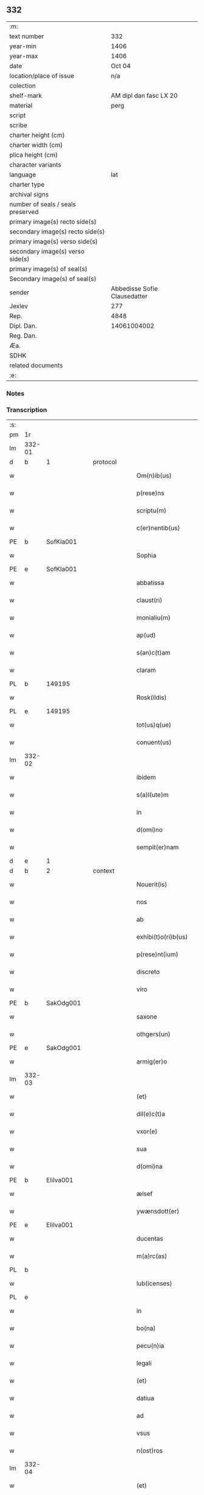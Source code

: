 ** 332

| :m:                               |                              |
| text number                       |                          332 |
| year-min                          |                         1406 |
| year-max                          |                         1406 |
| date                              |                       Oct 04 |
| location/place of issue           |                          n/a |
| colection                         |                              |
| shelf-mark                        |       AM dipl dan fasc LX 20 |
| material                          |                         perg |
| script                            |                              |
| scribe                            |                              |
| charter height (cm)               |                              |
| charter width (cm)                |                              |
| plica height (cm)                 |                              |
| character variants                |                              |
| language                          |                          lat |
| charter type                      |                              |
| archival signs                    |                              |
| number of seals / seals preserved |                              |
| primary image(s) recto side(s)    |                              |
| secondary image(s) recto side(s)  |                              |
| primary image(s) verso side(s)    |                              |
| secondary image(s) verso side(s)  |                              |
| primary image(s) of seal(s)       |                              |
| Secondary image(s) of seal(s)     |                              |
| sender                            | Abbedisse Sofie Clausedatter |
| Jexlev                            |                          277 |
| Rep.                              |                         4848 |
| Dipl. Dan.                        |                  14061004002 |
| Reg. Dan.                         |                              |
| Æa.                               |                              |
| SDHK                              |                              |
| related documents                 |                              |
| :e:                               |                              |

*** Notes


*** Transcription
| :s: |        |   |   |   |   |                     |              |   |   |   |                         |     |   |   |    |               |
| pm  | 1r     |   |   |   |   |                     |              |   |   |   |                         |     |   |   |    |               |
| lm  | 332-01 |   |   |   |   |                     |              |   |   |   |                         |     |   |   |    |               |
| d  | b      | 1  |   | protocol  |   |                     |              |   |   |   |                         |     |   |   |    |               |
| w   |        |   |   |   |   | Om(n)ib(us)         | Om̅ıbꝫ        |   |   |   |                         | lat |   |   |    |        332-01 |
| w   |        |   |   |   |   | p(rese)ns           | pn̅          |   |   |   |                         | lat |   |   |    |        332-01 |
| w   |        |   |   |   |   | scriptu(m)          | ſcrıptu̅      |   |   |   |                         | lat |   |   |    |        332-01 |
| w   |        |   |   |   |   | c(er)nentib(us)     | cnentıbꝫ    |   |   |   |                         | lat |   |   |    |        332-01 |
| PE  | b      | SofKla001  |   |   |   |                     |              |   |   |   |                         |     |   |   |    |               |
| w   |        |   |   |   |   | Sophia              | Sophıa       |   |   |   |                         | lat |   |   |    |        332-01 |
| PE  | e      | SofKla001  |   |   |   |                     |              |   |   |   |                         |     |   |   |    |               |
| w   |        |   |   |   |   | abbatissa           | abbatıa     |   |   |   |                         | lat |   |   |    |        332-01 |
| w   |        |   |   |   |   | claust(ri)          | clauﬅ       |   |   |   |                         | lat |   |   |    |        332-01 |
| w   |        |   |   |   |   | monialiu(m)         | monıalıu̅     |   |   |   |                         | lat |   |   |    |        332-01 |
| w   |        |   |   |   |   | ap(ud)              | apᷘ           |   |   |   |                         | lat |   |   |    |        332-01 |
| w   |        |   |   |   |   | s(an)c(t)am         | ſc̅a         |   |   |   |                         | lat |   |   |    |        332-01 |
| w   |        |   |   |   |   | claram              | clara       |   |   |   |                         | lat |   |   |    |        332-01 |
| PL  | b      |   149195|   |   |   |                     |              |   |   |   |                         |     |   |   |    |               |
| w   |        |   |   |   |   | Rosk(ildis)         | Roꝭ         |   |   |   |                         | lat |   |   |    |        332-01 |
| PL  | e      |   149195|   |   |   |                     |              |   |   |   |                         |     |   |   |    |               |
| w   |        |   |   |   |   | tot(us)q(ue)        | tot᷒qꝫ        |   |   |   |                         | lat |   |   |    |        332-01 |
| w   |        |   |   |   |   | conuent(us)         | conuent᷒      |   |   |   |                         | lat |   |   |    |        332-01 |
| lm  | 332-02 |   |   |   |   |                     |              |   |   |   |                         |     |   |   |    |               |
| w   |        |   |   |   |   | ibidem              | ıbıde       |   |   |   |                         | lat |   |   |    |        332-02 |
| w   |        |   |   |   |   | s(a)l(ute)m         | ſl̅          |   |   |   |                         | lat |   |   |    |        332-02 |
| w   |        |   |   |   |   | in                  | ın           |   |   |   |                         | lat |   |   |    |        332-02 |
| w   |        |   |   |   |   | d(omi)no            | dn̅o          |   |   |   |                         | lat |   |   |    |        332-02 |
| w   |        |   |   |   |   | sempit(er)nam       | ſempıt͛na    |   |   |   |                         | lat |   |   |    |        332-02 |
| d  | e      | 1  |   |   |   |                     |              |   |   |   |                         |     |   |   |    |               |
| d  | b      | 2  |   | context  |   |                     |              |   |   |   |                         |     |   |   |    |               |
| w   |        |   |   |   |   | Nouerit(is)         | Noueritꝭ     |   |   |   |                         | lat |   |   |    |        332-02 |
| w   |        |   |   |   |   | nos                 | no          |   |   |   |                         | lat |   |   |    |        332-02 |
| w   |        |   |   |   |   | ab                  | ab           |   |   |   |                         | lat |   |   |    |        332-02 |
| w   |        |   |   |   |   | exhibi(t)o(ri)b(us) | exhıbıo͛bꝫ    |   |   |   |                         | lat |   |   |    |        332-02 |
| w   |        |   |   |   |   | p(rese)nt(ium)      | pn̅tꝭ         |   |   |   |                         | lat |   |   |    |        332-02 |
| w   |        |   |   |   |   | discreto            | dıſcreto     |   |   |   |                         | lat |   |   |    |        332-02 |
| w   |        |   |   |   |   | viro                | ỽıro         |   |   |   |                         | lat |   |   |    |        332-02 |
| PE  | b      | SakOdg001  |   |   |   |                     |              |   |   |   |                         |     |   |   |    |               |
| w   |        |   |   |   |   | saxone              | ſaxone       |   |   |   |                         | lat |   |   |    |        332-02 |
| w   |        |   |   |   |   | othgers(un)         | othger      |   |   |   |                         | lat |   |   |    |        332-02 |
| PE  | e      | SakOdg001  |   |   |   |                     |              |   |   |   |                         |     |   |   |    |               |
| w   |        |   |   |   |   | armig(er)o          | armigo      |   |   |   |                         | lat |   |   |    |        332-02 |
| lm  | 332-03 |   |   |   |   |                     |              |   |   |   |                         |     |   |   |    |               |
| w   |        |   |   |   |   | (et)                | ⁊            |   |   |   |                         | lat |   |   |    |        332-03 |
| w   |        |   |   |   |   | dil(e)c(t)a         | dılc̅a        |   |   |   |                         | lat |   |   |    |        332-03 |
| w   |        |   |   |   |   | vxor(e)             | vxoꝝ         |   |   |   |                         | lat |   |   |    |        332-03 |
| w   |        |   |   |   |   | sua                 | ſua          |   |   |   |                         | lat |   |   |    |        332-03 |
| w   |        |   |   |   |   | d(omi)na            | dn̅a          |   |   |   |                         | lat |   |   |    |        332-03 |
| PE  | b      | EliIva001  |   |   |   |                     |              |   |   |   |                         |     |   |   |    |               |
| w   |        |   |   |   |   | ælsef               | ælſef        |   |   |   |                         | lat |   |   |    |        332-03 |
| w   |        |   |   |   |   | ywænsdott(er)       | ywænſdott   |   |   |   |                         | lat |   |   |    |        332-03 |
| PE  | e      | EliIva001  |   |   |   |                     |              |   |   |   |                         |     |   |   |    |               |
| w   |        |   |   |   |   | ducentas            | ducenta     |   |   |   |                         | lat |   |   |    |        332-03 |
| w   |        |   |   |   |   | m(a)rc(as)          | mrᷓcꝭ         |   |   |   |                         | lat |   |   |    |        332-03 |
| PL  | b      |   |   |   |   |                     |              |   |   |   |                         |     |   |   |    |               |
| w   |        |   |   |   |   | lub(icenses)        | lub̅          |   |   |   |                         | lat |   |   |    |        332-03 |
| PL  | e      |   |   |   |   |                     |              |   |   |   |                         |     |   |   |    |               |
| w   |        |   |   |   |   | in                  | ın           |   |   |   |                         | lat |   |   |    |        332-03 |
| w   |        |   |   |   |   | bo(na)              | boᷓ           |   |   |   |                         | lat |   |   |    |        332-03 |
| w   |        |   |   |   |   | pecu(n)ia           | pecu̅ıa       |   |   |   |                         | lat |   |   |    |        332-03 |
| w   |        |   |   |   |   | legali              | legalı       |   |   |   |                         | lat |   |   |    |        332-03 |
| w   |        |   |   |   |   | (et)                | ⁊            |   |   |   |                         | lat |   |   |    |        332-03 |
| w   |        |   |   |   |   | datiua              | datıua       |   |   |   |                         | lat |   |   |    |        332-03 |
| w   |        |   |   |   |   | ad                  | ad           |   |   |   |                         | lat |   |   |    |        332-03 |
| w   |        |   |   |   |   | vsus                | ỽſu         |   |   |   |                         | lat |   |   |    |        332-03 |
| w   |        |   |   |   |   | n(ost)ros           | nr̅o         |   |   |   |                         | lat |   |   |    |        332-03 |
| lm  | 332-04 |   |   |   |   |                     |              |   |   |   |                         |     |   |   |    |               |
| w   |        |   |   |   |   | (et)                | ⁊            |   |   |   |                         | lat |   |   |    |        332-04 |
| w   |        |   |   |   |   | p(ro)               | ꝓ            |   |   |   |                         | lat |   |   |    |        332-04 |
| w   |        |   |   |   |   | r(e)paracio(n)e     | rparacıo̅e   |   |   |   |                         | lat |   |   |    |        332-04 |
| w   |        |   |   |   |   | n(ost)ri            | nr̅ı          |   |   |   |                         | lat |   |   |    |        332-04 |
| w   |        |   |   |   |   | mo(na)sterij        | mᷓoﬅerij      |   |   |   |                         | lat |   |   |    |        332-04 |
| w   |        |   |   |   |   | v(er)acit(er)       | ỽ͛aci        |   |   |   |                         | lat |   |   |    |        332-04 |
| w   |        |   |   |   |   | subleuasse          | ſubleuae    |   |   |   |                         | lat |   |   |    |        332-04 |
| p   |        |   |   |   |   | /                   | /            |   |   |   |                         | lat |   |   |    |        332-04 |
| w   |        |   |   |   |   | quas                | qua         |   |   |   |                         | lat |   |   |    |        332-04 |
| w   |        |   |   |   |   | nob(is)             | nob̅          |   |   |   |                         | lat |   |   |    |        332-04 |
| w   |        |   |   |   |   | p(ar)tim            | p̲ti         |   |   |   |                         | lat |   |   |    |        332-04 |
| w   |        |   |   |   |   | sub                 | ſub          |   |   |   |                         | lat |   |   |    |        332-04 |
| w   |        |   |   |   |   | isto                | ıﬅo          |   |   |   |                         | lat |   |   |    |        332-04 |
| w   |        |   |   |   |   | p(re)textu          | p̅textu       |   |   |   |                         | lat |   |   |    |        332-04 |
| w   |        |   |   |   |   | donasse             | donae       |   |   |   |                         | lat |   |   |    |        332-04 |
| w   |        |   |   |   |   | dinoscu(n)t(ur)     | dınoſcu̅tᷣ     |   |   |   |                         | lat |   |   |    |        332-04 |
| w   |        |   |   |   |   | q(uod)              | ꝙ            |   |   |   |                         | lat |   |   |    |        332-04 |
| w   |        |   |   |   |   | ip(s)i              | ıp̅ı          |   |   |   |                         | lat |   |   |    |        332-04 |
| lm  | 332-05 |   |   |   |   |                     |              |   |   |   |                         |     |   |   |    |               |
| w   |        |   |   |   |   | ambo                | ambo         |   |   |   |                         | lat |   |   |    |        332-05 |
| w   |        |   |   |   |   | q(uam)              | ꝙᷓ            |   |   |   |                         | lat |   |   |    |        332-05 |
| w   |        |   |   |   |   | diu                 | dıu          |   |   |   |                         | lat |   |   |    |        332-05 |
| w   |        |   |   |   |   | vixerint            | ỽıxerint     |   |   |   |                         | lat |   |   |    |        332-05 |
| w   |        |   |   |   |   | om(n)ia             | om̅ıa         |   |   |   |                         | lat |   |   |    |        332-05 |
| w   |        |   |   |   |   | bo(na)              | boᷓ           |   |   |   |                         | lat |   |   |    |        332-05 |
| w   |        |   |   |   |   | n(ost)ra            | nr̅a          |   |   |   |                         | lat |   |   |    |        332-05 |
| w   |        |   |   |   |   | in                  | in           |   |   |   |                         | lat |   |   |    |        332-05 |
| PL  | b      |   127943|   |   |   |                     |              |   |   |   |                         |     |   |   |    |               |
| w   |        |   |   |   |   | giæssøwæ            | gıæøwæ      |   |   |   |                         | lat |   |   |    |        332-05 |
| PL  | e      |   127943|   |   |   |                     |              |   |   |   |                         |     |   |   |    |               |
| w   |        |   |   |   |   | sita                | ſıta         |   |   |   |                         | lat |   |   |    |        332-05 |
| w   |        |   |   |   |   | (con)structa        | ꝯﬅructa      |   |   |   |                         | lat |   |   |    |        332-05 |
| w   |        |   |   |   |   | (et)                | ⁊            |   |   |   |                         | lat |   |   |    |        332-05 |
| w   |        |   |   |   |   | desolata            | deſolata     |   |   |   |                         | lat |   |   |    |        332-05 |
| w   |        |   |   |   |   | cu(m)               | cu̅           |   |   |   |                         | lat |   |   |    |        332-05 |
| w   |        |   |   |   |   | garset(is)          | garſetꝭ      |   |   |   |                         | lat |   |   |    |        332-05 |
| w   |        |   |   |   |   | (et)                | ⁊            |   |   |   |                         | lat |   |   |    |        332-05 |
| w   |        |   |   |   |   | aliis               | alii        |   |   |   |                         | lat |   |   |    |        332-05 |
| w   |        |   |   |   |   | om(n)ib(us)         | om̅ıbꝫ        |   |   |   |                         | lat |   |   |    |        332-05 |
| w   |        |   |   |   |   | suis                | ſui         |   |   |   |                         | lat |   |   |    |        332-05 |
| lm  | 332-06 |   |   |   |   |                     |              |   |   |   |                         |     |   |   |    |               |
| w   |        |   |   |   |   | p(er)tinenciis      | p̲tınencii   |   |   |   |                         | lat |   |   |    |        332-06 |
| w   |        |   |   |   |   | v(idelicet)         | ỽꝫ           |   |   |   |                         | lat |   |   |    |        332-06 |
| w   |        |   |   |   |   | agr(is)             | agrꝭ         |   |   |   |                         | lat |   |   |    |        332-06 |
| w   |        |   |   |   |   | p(ra)t(is)          | pᷓtꝭ          |   |   |   |                         | lat |   |   |    |        332-06 |
| w   |        |   |   |   |   | siluis              | ſılui       |   |   |   |                         | lat |   |   |    |        332-06 |
| w   |        |   |   |   |   | pascuis             | paſcui      |   |   |   |                         | lat |   |   |    |        332-06 |
| w   |        |   |   |   |   | piscatur(is)        | pıſcaturꝭ    |   |   |   |                         | lat |   |   |    |        332-06 |
| w   |        |   |   |   |   | hu(m)id(is)         | huı̅         |   |   |   |                         | lat |   |   |    |        332-06 |
| w   |        |   |   |   |   | (et)                | ⁊            |   |   |   |                         | lat |   |   |    |        332-06 |
| w   |        |   |   |   |   | sicc(is)            | ſiccꝭ        |   |   |   |                         | lat |   |   |    |        332-06 |
| w   |        |   |   |   |   | nil                 | nil          |   |   |   |                         | lat |   |   |    |        332-06 |
| w   |        |   |   |   |   | excepto             | excepto      |   |   |   |                         | lat |   |   |    |        332-06 |
| w   |        |   |   |   |   | inf(ra)             | ınfᷓ          |   |   |   |                         | lat |   |   |    |        332-06 |
| w   |        |   |   |   |   | quatuor             | quatuoꝛ      |   |   |   |                         | lat |   |   |    |        332-06 |
| w   |        |   |   |   |   | limites             | lımıte      |   |   |   |                         | lat |   |   |    |        332-06 |
| w   |        |   |   |   |   | ca(m)por(um)        | ca̅poꝝ        |   |   |   |                         | lat |   |   |    |        332-06 |
| lm  | 332-07 |   |   |   |   |                     |              |   |   |   |                         |     |   |   |    |               |
| w   |        |   |   |   |   | absq(ue)            | abſqꝫ        |   |   |   |                         | lat |   |   |    |        332-07 |
| w   |        |   |   |   |   | vlla                | ỽlla         |   |   |   |                         | lat |   |   |    |        332-07 |
| w   |        |   |   |   |   | pensione            | penſıone     |   |   |   |                         | lat |   |   |    |        332-07 |
| w   |        |   |   |   |   | de                  | de           |   |   |   |                         | lat |   |   |    |        332-07 |
| w   |        |   |   |   |   | d(i)c(t)is          | dc̅ı         |   |   |   |                         | lat |   |   |    |        332-07 |
| w   |        |   |   |   |   | bonis               | boni        |   |   |   |                         | lat |   |   |    |        332-07 |
| w   |        |   |   |   |   | q(uo)modol(ibet)    | qͦmodolꝫ      |   |   |   |                         | lat |   |   |    |        332-07 |
| w   |        |   |   |   |   | danda               | danda        |   |   |   |                         | lat |   |   |    |        332-07 |
| w   |        |   |   |   |   | libere              | lıbere       |   |   |   |                         | lat |   |   |    |        332-07 |
| w   |        |   |   |   |   | habeant             | habeant      |   |   |   |                         | lat |   |   |    |        332-07 |
| w   |        |   |   |   |   | ordinanda           | oꝛdınanda    |   |   |   |                         | lat |   |   |    |        332-07 |
| w   |        |   |   |   |   | p(ar)timq(ue)       | p̲tiqꝫ       |   |   |   |                         | lat |   |   |    |        332-07 |
| w   |        |   |   |   |   | sub                 | ſub          |   |   |   |                         | lat |   |   |    |        332-07 |
| w   |        |   |   |   |   | (et)                | ⁊            |   |   |   |                         | lat |   |   |    |        332-07 |
| w   |        |   |   |   |   | ex                  | ex           |   |   |   |                         | lat |   |   |    |        332-07 |
| w   |        |   |   |   |   | pietat(is)          | pıetatꝭ      |   |   |   |                         | lat |   |   |    |        332-07 |
| w   |        |   |   |   |   | aff(e)c(t)u         | affc̅u        |   |   |   |                         | lat |   |   |    |        332-07 |
| lm  | 332-08 |   |   |   |   |                     |              |   |   |   |                         |     |   |   |    |               |
| w   |        |   |   |   |   | p(re)d(i)c(t)a      | p̅dc̅a         |   |   |   |                         | lat |   |   |    |        332-08 |
| w   |        |   |   |   |   | denarior(um)        | denarıoꝝ     |   |   |   |                         | lat |   |   |    |        332-08 |
| w   |        |   |   |   |   | donacio             | donacıo      |   |   |   |                         | lat |   |   |    |        332-08 |
| w   |        |   |   |   |   | p(ro)cesserat       | ꝓceerat     |   |   |   |                         | lat |   |   |    |        332-08 |
| w   |        |   |   |   |   | vt                  | vt           |   |   |   |                         | lat |   |   |    |        332-08 |
| w   |        |   |   |   |   | dum                 | du          |   |   |   |                         | lat |   |   |    |        332-08 |
| w   |        |   |   |   |   | ip(s)os             | ıp̅o         |   |   |   |                         | lat |   |   |    |        332-08 |
| w   |        |   |   |   |   | mori                | moꝛı         |   |   |   |                         | lat |   |   |    |        332-08 |
| w   |        |   |   |   |   | co(n)tig(er)it      | co̅tıg͛ıt      |   |   |   |                         | lat |   |   |    |        332-08 |
| w   |        |   |   |   |   | in                  | in           |   |   |   |                         | lat |   |   |    |        332-08 |
| w   |        |   |   |   |   | ecc(lesi)a          | ecc̅a         |   |   |   |                         | lat |   |   |    |        332-08 |
| w   |        |   |   |   |   | n(ost)ra            | nr̅a          |   |   |   |                         | lat |   |   |    |        332-08 |
| w   |        |   |   |   |   | a(m)bo              | a̅bo          |   |   |   |                         | lat |   |   |    |        332-08 |
| w   |        |   |   |   |   | sepultura           | ſepultura    |   |   |   |                         | lat |   |   |    |        332-08 |
| w   |        |   |   |   |   | p(er)fruant(ur)     | p̲fruantᷣ      |   |   |   |                         | lat |   |   |    |        332-08 |
| w   |        |   |   |   |   | p(ar)ticipes¦q(ue)  | p̲tıcıpe¦qꝫ  |   |   |   |                         | lat |   |   |    | 332-08—332-09 |
| w   |        |   |   |   |   | sint                | ſint         |   |   |   |                         | lat |   |   |    |        332-09 |
| w   |        |   |   |   |   | o(mn)i(u)m          | oı̅         |   |   |   |                         | lat |   |   |    |        332-09 |
| w   |        |   |   |   |   | b(e)n(e)ficior(um)  | bn̅fıcıoꝝ     |   |   |   |                         | lat |   |   |    |        332-09 |
| w   |        |   |   |   |   | missar(um)          | mıaꝝ        |   |   |   |                         | lat |   |   |    |        332-09 |
| w   |        |   |   |   |   | or(ati)onu(m)       | oꝛ̅onu̅        |   |   |   |                         | lat |   |   |    |        332-09 |
| w   |        |   |   |   |   | (et)                | ⁊            |   |   |   |                         | lat |   |   |    |        332-09 |
| w   |        |   |   |   |   | indulge(n)ciaru(m)  | ındulge̅cıaꝛu̅ |   |   |   |                         | lat |   |   |    |        332-09 |
| w   |        |   |   |   |   | tam                 | tam          |   |   |   |                         | lat |   |   |    |        332-09 |
| w   |        |   |   |   |   | in                  | ın           |   |   |   |                         | lat |   |   |    |        332-09 |
| w   |        |   |   |   |   | vita                | ỽıta         |   |   |   |                         | lat |   |   |    |        332-09 |
| w   |        |   |   |   |   | q(uam)              | ꝙᷓ            |   |   |   |                         | lat |   |   |    |        332-09 |
| w   |        |   |   |   |   | in                  | in           |   |   |   |                         | lat |   |   |    |        332-09 |
| w   |        |   |   |   |   | morte               | moꝛte        |   |   |   |                         | lat |   |   |    |        332-09 |
| w   |        |   |   |   |   | q(ue)               | q̅            |   |   |   |                         | lat |   |   |    |        332-09 |
| w   |        |   |   |   |   | in                  | ın           |   |   |   |                         | lat |   |   |    |        332-09 |
| w   |        |   |   |   |   | ecc(lesi)a          | ecc̅a         |   |   |   |                         | lat |   |   |    |        332-09 |
| w   |        |   |   |   |   | (et)                | ⁊            |   |   |   |                         | lat |   |   |    |        332-09 |
| w   |        |   |   |   |   | claust(ro)          | clauﬅͦ        |   |   |   |                         | lat |   |   |    |        332-09 |
| w   |        |   |   |   |   | n(ost)ris           | nr̅ı         |   |   |   |                         | lat |   |   |    |        332-09 |
| w   |        |   |   |   |   | p(er)petuo          | p̲petuo       |   |   |   |                         | lat |   |   |    |        332-09 |
| lm  | 332-10 |   |   |   |   |                     |              |   |   |   |                         |     |   |   |    |               |
| w   |        |   |   |   |   | celeb(ra)nda        | celebᷓnda     |   |   |   |                         | lat |   |   |    |        332-10 |
| w   |        |   |   |   |   | fueri(n)t           | fuerı̅t       |   |   |   |                         | lat |   |   |    |        332-10 |
| w   |        |   |   |   |   | (et)                | ⁊            |   |   |   |                         | lat |   |   |    |        332-10 |
| w   |        |   |   |   |   | tenenda             | tenenda      |   |   |   |                         | lat |   |   |    |        332-10 |
| w   |        |   |   |   |   | Jnsup(er)           | Jnſuꝑ        |   |   |   |                         | lat |   |   |    |        332-10 |
| w   |        |   |   |   |   | anniu(er)sariu(m)   | annıuſarıu̅  |   |   |   |                         | lat |   |   |    |        332-10 |
| w   |        |   |   |   |   | suu(m)              | ſuu̅          |   |   |   |                         | lat |   |   |    |        332-10 |
| w   |        |   |   |   |   | sem(e)l             | ſeml̅         |   |   |   |                         | lat |   |   |    |        332-10 |
| w   |        |   |   |   |   | in                  | ın           |   |   |   |                         | lat |   |   |    |        332-10 |
| w   |        |   |   |   |   | anno                | anno         |   |   |   |                         | lat |   |   |    |        332-10 |
| w   |        |   |   |   |   | cu(m)               | cu̅           |   |   |   |                         | lat |   |   |    |        332-10 |
| w   |        |   |   |   |   | miss(is)            | mıſ         |   |   |   |                         | lat |   |   |    |        332-10 |
| w   |        |   |   |   |   | (et)                | ⁊            |   |   |   |                         | lat |   |   |    |        332-10 |
| w   |        |   |   |   |   | vigiliis            | ỽıgilii     |   |   |   |                         | lat |   |   |    |        332-10 |
| w   |        |   |   |   |   | p(ro)               | ꝓ            |   |   |   |                         | lat |   |   |    |        332-10 |
| w   |        |   |   |   |   | eor(um)             | eoꝝ          |   |   |   |                         | lat |   |   |    |        332-10 |
| w   |        |   |   |   |   | a(n)i(m)ab(us)      | aı̅abꝫ        |   |   |   |                         | lat |   |   |    |        332-10 |
| w   |        |   |   |   |   | indubie             | ındubie      |   |   |   |                         | lat |   |   |    |        332-10 |
| lm  | 332-11 |   |   |   |   |                     |              |   |   |   |                         |     |   |   |    |               |
| w   |        |   |   |   |   | solle(m)pnit(er)    | ſolle̅pnıtꝭ   |   |   |   |                         | lat |   |   |    |        332-11 |
| w   |        |   |   |   |   | tene(r)i            | tene̅ı        |   |   |   |                         | lat |   |   |    |        332-11 |
| w   |        |   |   |   |   | faciam(us)          | facıam᷒       |   |   |   |                         | lat |   |   |    |        332-11 |
| w   |        |   |   |   |   | Addim(us)           | Addım᷒        |   |   |   |                         | lat |   |   |    |        332-11 |
| w   |        |   |   |   |   | ec(iam)             | e           |   |   |   |                         | lat |   |   |    |        332-11 |
| w   |        |   |   |   |   | q(uod)              | ꝙ            |   |   |   |                         | lat |   |   |    |        332-11 |
| w   |        |   |   |   |   | p(re)d(i)c(t)or(um) | pd̅coꝝ        |   |   |   |                         | lat |   |   |    |        332-11 |
| PE  | b      | SakOdg001  |   |   |   |                     |              |   |   |   |                         |     |   |   |    |               |
| w   |        |   |   |   |   | saxonis             | ſaxonı      |   |   |   |                         | lat |   |   |    |        332-11 |
| PE  | e      | SakOdg001  |   |   |   |                     |              |   |   |   |                         |     |   |   |    |               |
| w   |        |   |   |   |   | (et)                | ⁊            |   |   |   |                         | lat |   |   |    |        332-11 |
| w   |        |   |   |   |   | d(omi)ne            | dn̅e          |   |   |   |                         | lat |   |   |    |        332-11 |
| PE  | b      | EliIva001  |   |   |   |                     |              |   |   |   |                         |     |   |   |    |               |
| w   |        |   |   |   |   | elsef               | elſef        |   |   |   |                         | lat |   |   |    |        332-11 |
| PE  | e      | EliIva001  |   |   |   |                     |              |   |   |   |                         |     |   |   |    |               |
| w   |        |   |   |   |   | heredes             | herede      |   |   |   |                         | lat |   |   |    |        332-11 |
| w   |        |   |   |   |   | p(re)d(i)c(t)a      | p̅dc̅a         |   |   |   |                         | lat |   |   |    |        332-11 |
| w   |        |   |   |   |   | bona                | bona         |   |   |   |                         | lat |   |   |    |        332-11 |
| w   |        |   |   |   |   | in                  | ın           |   |   |   |                         | lat |   |   |    |        332-11 |
| PL  | b      |   127943|   |   |   |                     |              |   |   |   |                         |     |   |   |    |               |
| w   |        |   |   |   |   | giæssøwæ            | gıæøwæ      |   |   |   |                         | lat |   |   |    |        332-11 |
| PL  | e      |   127943|   |   |   |                     |              |   |   |   |                         |     |   |   |    |               |
| w   |        |   |   |   |   | cum                 | cu          |   |   |   |                         | lat |   |   |    |        332-11 |
| lm  | 332-12 |   |   |   |   |                     |              |   |   |   |                         |     |   |   |    |               |
| w   |        |   |   |   |   | p(re)miss(is)       | p̅mıſ        |   |   |   |                         | lat |   |   |    |        332-12 |
| w   |        |   |   |   |   | suis                | ſuı         |   |   |   |                         | lat |   |   |    |        332-12 |
| w   |        |   |   |   |   | p(er)tinenciis      | p̲tınencii   |   |   |   |                         | lat |   |   |    |        332-12 |
| w   |        |   |   |   |   | p(ost)              | p᷒            |   |   |   |                         | lat |   |   |    |        332-12 |
| w   |        |   |   |   |   | eor(um)             | eoꝝ          |   |   |   |                         | lat |   |   |    |        332-12 |
| w   |        |   |   |   |   | obitum              | obıtu       |   |   |   |                         | lat |   |   |    |        332-12 |
| w   |        |   |   |   |   | vsq(ue)             | ỽſqꝫ         |   |   |   |                         | lat |   |   |    |        332-12 |
| w   |        |   |   |   |   | ad                  | ad           |   |   |   |                         | lat |   |   |    |        332-12 |
| w   |        |   |   |   |   | fest(um)            | feﬅꝭ         |   |   |   |                         | lat |   |   |    |        332-12 |
| w   |        |   |   |   |   | b(ea)ti             | bt̅ı          |   |   |   |                         | lat |   |   |    |        332-12 |
| w   |        |   |   |   |   | michael(is)         | mıchael̅      |   |   |   |                         | lat |   |   |    |        332-12 |
| w   |        |   |   |   |   | p(ro)xi(m)o         | ꝓxı̅o         |   |   |   |                         | lat |   |   |    |        332-12 |
| w   |        |   |   |   |   | subsquens           | ſubſquen    |   |   |   |                         | lat |   |   |    |        332-12 |
| w   |        |   |   |   |   | ec(iam)             | e           |   |   |   |                         | lat |   |   |    |        332-12 |
| w   |        |   |   |   |   | absq(ue)            | abſqꝫ        |   |   |   |                         | lat |   |   |    |        332-12 |
| w   |        |   |   |   |   | vlla                | vlla         |   |   |   |                         | lat |   |   |    |        332-12 |
| w   |        |   |   |   |   | pensione            | penſıone     |   |   |   |                         | lat |   |   |    |        332-12 |
| lm  | 332-13 |   |   |   |   |                     |              |   |   |   |                         |     |   |   |    |               |
| w   |        |   |   |   |   | secundum            | !ſecun̅du¡   |   |   |   |                         | lat |   |   |    |        332-13 |
| w   |        |   |   |   |   | suam                | ſua         |   |   |   |                         | lat |   |   |    |        332-13 |
| w   |        |   |   |   |   | volun(tatem)        | ỽolunͩͤ        |   |   |   |                         | lat |   |   |    |        332-13 |
| w   |        |   |   |   |   | liber(e)            | lıberꝭ       |   |   |   |                         | lat |   |   |    |        332-13 |
| w   |        |   |   |   |   | ordinabu(n)t        | oꝛdınabu̅t    |   |   |   |                         | lat |   |   |    |        332-13 |
| w   |        |   |   |   |   | quo                 | quo          |   |   |   |                         | lat |   |   |    |        332-13 |
| w   |        |   |   |   |   | festo               | feﬅo         |   |   |   |                         | lat |   |   |    |        332-13 |
| w   |        |   |   |   |   | t(ra)nsacto         | tᷓnſacto      |   |   |   |                         | lat |   |   |    |        332-13 |
| w   |        |   |   |   |   | p(re)d(i)c(t)a      | pdc̅a         |   |   |   |                         | lat |   |   |    |        332-13 |
| w   |        |   |   |   |   | bo(na)              | boᷓ           |   |   |   |                         | lat |   |   |    |        332-13 |
| w   |        |   |   |   |   | cu(m)               | cu̅           |   |   |   |                         | lat |   |   |    |        332-13 |
| w   |        |   |   |   |   | edificis            | edıfici     |   |   |   |                         | lat |   |   |    |        332-13 |
| w   |        |   |   |   |   | (et)                | ⁊            |   |   |   |                         | lat |   |   |    |        332-13 |
| w   |        |   |   |   |   | famuliis            | famulii     |   |   |   |                         | lat |   |   |    |        332-13 |
| w   |        |   |   |   |   | absq(ue)            | abſqꝫ        |   |   |   |                         | lat |   |   |    |        332-13 |
| w   |        |   |   |   |   | vlla                | vlla         |   |   |   |                         | lat |   |   |    |        332-13 |
| w   |        |   |   |   |   | diminu¦cione        | dıminu¦cıone |   |   |   |                         | lat |   |   |    | 332-13—332-14 |
| w   |        |   |   |   |   | ad                  | ad           |   |   |   |                         | lat |   |   |    |        332-14 |
| w   |        |   |   |   |   | n(ost)ram           | nr̅a         |   |   |   |                         | lat |   |   |    |        332-14 |
| w   |        |   |   |   |   | ordinac(i)o(n)em    | oꝛdınac̅oe   |   |   |   |                         | lat |   |   |    |        332-14 |
| w   |        |   |   |   |   | liber(e)            | lıberꝭ       |   |   |   |                         | lat |   |   |    |        332-14 |
| w   |        |   |   |   |   | reu(er)tant(ur)     | reutantᷣ     |   |   |   |                         | lat |   |   |    |        332-14 |
| w   |        |   |   |   |   | ip(s)iq(ue)         | ıp̅ıqꝫ        |   |   |   |                         | lat |   |   |    |        332-14 |
| w   |        |   |   |   |   | eor(um)             | eoꝝ          |   |   |   |                         | lat |   |   |    |        332-14 |
| w   |        |   |   |   |   | heredes             | herede      |   |   |   |                         | lat |   |   |    |        332-14 |
| w   |        |   |   |   |   | q(ui)c(um)q(ue)     | qqꝫ        |   |   |   |                         | lat |   |   |    |        332-14 |
| w   |        |   |   |   |   | fuerint             | fuerınt      |   |   |   |                         | lat |   |   |    |        332-14 |
| p   |        |   |   |   |   | /                   | /            |   |   |   |                         | lat |   |   |    |        332-14 |
| w   |        |   |   |   |   | bo(na)              | boᷓ           |   |   |   |                         | lat |   |   |    |        332-14 |
| w   |        |   |   |   |   | sua                 | ſua          |   |   |   |                         | lat |   |   |    |        332-14 |
| w   |        |   |   |   |   | om(n)ia             | om̅ıa         |   |   |   |                         | lat |   |   |    |        332-14 |
| w   |        |   |   |   |   | mobilia             | mobilia      |   |   |   |                         | lat |   |   |    |        332-14 |
| w   |        |   |   |   |   | q(ue)               | q̅            |   |   |   |                         | lat |   |   |    |        332-14 |
| w   |        |   |   |   |   | secum               | ſecu        |   |   |   |                         | lat |   |   |    |        332-14 |
| lm  | 332-15 |   |   |   |   |                     |              |   |   |   |                         |     |   |   |    |               |
| w   |        |   |   |   |   | in                  | ın           |   |   |   |                         | lat |   |   |    |        332-15 |
| w   |        |   |   |   |   | eisd(em)            | eıſ         |   |   |   |                         | lat |   |   |    |        332-15 |
| w   |        |   |   |   |   | bonis               | bonı        |   |   |   |                         | lat |   |   |    |        332-15 |
| w   |        |   |   |   |   | habuerint           | habuerint    |   |   |   |                         | lat |   |   |    |        332-15 |
| w   |        |   |   |   |   | ad                  | ad           |   |   |   |                         | lat |   |   |    |        332-15 |
| w   |        |   |   |   |   | alia                | alıa         |   |   |   |                         | lat |   |   |    |        332-15 |
| w   |        |   |   |   |   | loca                | loca         |   |   |   |                         | lat |   |   |    |        332-15 |
| w   |        |   |   |   |   | place(n)cia         | place̅cıa     |   |   |   |                         | lat |   |   |    |        332-15 |
| w   |        |   |   |   |   | vbi                 | vbi          |   |   |   |                         | lat |   |   |    |        332-15 |
| w   |        |   |   |   |   | sibi                | ſibi         |   |   |   |                         | lat |   |   |    |        332-15 |
| w   |        |   |   |   |   | visu(m)             | ỽıſu̅         |   |   |   |                         | lat |   |   |    |        332-15 |
| w   |        |   |   |   |   | fuerit              | fuerit       |   |   |   |                         | lat |   |   |    |        332-15 |
| w   |        |   |   |   |   | absq(ue)            | abſqꝫ        |   |   |   |                         | lat |   |   |    |        332-15 |
| w   |        |   |   |   |   | vllo                | ỽllo         |   |   |   |                         | lat |   |   |    |        332-15 |
| w   |        |   |   |   |   | i(m)pedim(en)to     | ı̅pedım̅to     |   |   |   |                         | lat |   |   |    |        332-15 |
| w   |        |   |   |   |   | licite              | lıcıte       |   |   |   |                         | lat |   |   |    |        332-15 |
| w   |        |   |   |   |   | possint             | poınt       |   |   |   |                         | lat |   |   |    |        332-15 |
| w   |        |   |   |   |   | deduc(er)e          | deduce      |   |   |   |                         | lat |   |   |    |        332-15 |
| lm  | 332-16 |   |   |   |   |                     |              |   |   |   |                         |     |   |   |    |               |
| w   |        |   |   |   |   | (et)                | ⁊            |   |   |   |                         | lat |   |   |    |        332-16 |
| w   |        |   |   |   |   | t(ra)nsf(er)re      | tᷓnſfre      |   |   |   |                         | lat |   |   |    |        332-16 |
| w   |        |   |   |   |   | vlt(er)i(us)        | vltı᷒        |   |   |   |                         | lat |   |   |    |        332-16 |
| w   |        |   |   |   |   | p(re)d(i)c(t)o      | p̅dc̅o         |   |   |   |                         | lat |   |   |    |        332-16 |
| PE  | b      | SakOdg001  |   |   |   |                     |              |   |   |   |                         |     |   |   |    |               |
| w   |        |   |   |   |   | saxoni              | ſaxoni       |   |   |   |                         | lat |   |   |    |        332-16 |
| PE  | e      | SakOdg001  |   |   |   |                     |              |   |   |   |                         |     |   |   |    |               |
| w   |        |   |   |   |   | (et)                | ⁊            |   |   |   |                         | lat |   |   |    |        332-16 |
| w   |        |   |   |   |   | d(omi)ne            | dn̅e          |   |   |   |                         | lat |   |   |    |        332-16 |
| PE  | b      | EliIva001  |   |   |   |                     |              |   |   |   |                         |     |   |   |    |               |
| w   |        |   |   |   |   | elsef               | elſef        |   |   |   |                         | lat |   |   |    |        332-16 |
| PE  | e      | EliIva001  |   |   |   |                     |              |   |   |   |                         |     |   |   |    |               |
| w   |        |   |   |   |   | p(re)d(i)c(t)a      | p̅dc̅a         |   |   |   |                         | lat |   |   |    |        332-16 |
| w   |        |   |   |   |   | bona                | bona         |   |   |   |                         | lat |   |   |    |        332-16 |
| w   |        |   |   |   |   | ad                  | ad           |   |   |   |                         | lat |   |   |    |        332-16 |
| w   |        |   |   |   |   | t(em)p(or)a         | tp̲a          |   |   |   |                         | lat |   |   |    |        332-16 |
| w   |        |   |   |   |   | Jam                 | Ja          |   |   |   |                         | lat |   |   |    |        332-16 |
| w   |        |   |   |   |   | p(rius)             | p᷒           |   |   |   |                         | lat |   |   |    |        332-16 |
| w   |        |   |   |   |   | taxata              | taxata       |   |   |   |                         | lat |   |   |    |        332-16 |
| w   |        |   |   |   |   | ap(ro)p(ri)am(us)   | aam᷒        |   |   |   |                         | lat |   |   |    |        332-16 |
| w   |        |   |   |   |   | (et)                | ⁊            |   |   |   |                         | lat |   |   |    |        332-16 |
| w   |        |   |   |   |   | disbrigam(us)       | dıſbrigam᷒    |   |   |   |                         | lat |   |   |    |        332-16 |
| w   |        |   |   |   |   | ab                  | ab           |   |   |   |                         | lat |   |   |    |        332-16 |
| w   |        |   |   |   |   | i(m)peti(tione)     | ıp̲etıᷠͤ        |   |   |   |                         | lat |   |   |    |        332-16 |
| lm  | 332-17 |   |   |   |   |                     |              |   |   |   |                         |     |   |   |    |               |
| w   |        |   |   |   |   | (et)                | ⁊            |   |   |   |                         | lat |   |   |    |        332-17 |
| w   |        |   |   |   |   | allocucio(n)e       | allocucıo̅e   |   |   |   |                         | lat |   |   |    |        332-17 |
| w   |        |   |   |   |   | quor(um)c(um)q(ue)  | quoꝝqꝫ      |   |   |   |                         | lat |   |   |    |        332-17 |
| w   |        |   |   |   |   | Veru(m)             | Veru̅         |   |   |   |                         | lat |   |   |    |        332-17 |
| w   |        |   |   |   |   | ec(iam)             | e           |   |   |   |                         | lat |   |   |    |        332-17 |
| w   |        |   |   |   |   | si                  | ſi           |   |   |   |                         | lat |   |   |    |        332-17 |
| w   |        |   |   |   |   | sic                 | ſic          |   |   |   |                         | lat |   |   |    |        332-17 |
| w   |        |   |   |   |   | contig(er)it        | contıgıt    |   |   |   |                         | lat |   |   |    |        332-17 |
| w   |        |   |   |   |   | p(re)fatos          | p̅fato       |   |   |   |                         | lat |   |   |    |        332-17 |
| PE  | b      | SakOdg001  |   |   |   |                     |              |   |   |   |                         |     |   |   |    |               |
| w   |        |   |   |   |   | saxone(m)           | ſaxone̅       |   |   |   |                         | lat |   |   |    |        332-17 |
| PE  | e      | SakOdg001  |   |   |   |                     |              |   |   |   |                         |     |   |   |    |               |
| w   |        |   |   |   |   | (et)                | ⁊            |   |   |   |                         | lat |   |   |    |        332-17 |
| w   |        |   |   |   |   | d(omi)nam           | dn̅a         |   |   |   |                         | lat |   |   |    |        332-17 |
| PE  | b      | EliIva001  |   |   |   |                     |              |   |   |   |                         |     |   |   |    |               |
| w   |        |   |   |   |   | elsef               | elſef        |   |   |   |                         | lat |   |   |    |        332-17 |
| PE  | e      | EliIva001  |   |   |   |                     |              |   |   |   |                         |     |   |   |    |               |
| w   |        |   |   |   |   | p(ro)pt(er)         | t          |   |   |   |                         | lat |   |   |    |        332-17 |
| w   |        |   |   |   |   | aliquas             | alıqua      |   |   |   |                         | lat |   |   |    |        332-17 |
| w   |        |   |   |   |   | causas              | cauſa       |   |   |   |                         | lat |   |   |    |        332-17 |
| w   |        |   |   |   |   | no(n)               | no̅           |   |   |   |                         | lat |   |   |    |        332-17 |
| lm  | 332-18 |   |   |   |   |                     |              |   |   |   |                         |     |   |   |    |               |
| w   |        |   |   |   |   | posse               | poe         |   |   |   |                         | lat |   |   |    |        332-18 |
| w   |        |   |   |   |   | n(ec)               | nͨ            |   |   |   |                         | lat |   |   |    |        332-18 |
| w   |        |   |   |   |   | velle               | velle        |   |   |   |                         | lat |   |   |    |        332-18 |
| w   |        |   |   |   |   | in                  | ın           |   |   |   |                         | lat |   |   |    |        332-18 |
| w   |        |   |   |   |   | d(i)c(t)is          | dc̅ı         |   |   |   |                         | lat |   |   |    |        332-18 |
| w   |        |   |   |   |   | bonis               | boni        |   |   |   |                         | lat |   |   |    |        332-18 |
| w   |        |   |   |   |   | p(er)so(naliter)    | p̲ſoᷓͭ         |   |   |   |                         | lat |   |   |    |        332-18 |
| w   |        |   |   |   |   | r(e)sider(e)        | ſıde       |   |   |   |                         | lat |   |   |    |        332-18 |
| w   |        |   |   |   |   | extu(n)c            | extu̅c        |   |   |   |                         | lat |   |   |    |        332-18 |
| w   |        |   |   |   |   | nullu(m)            | nullu̅        |   |   |   |                         | lat |   |   |    |        332-18 |
| w   |        |   |   |   |   | houaliu(m)          | houalıu̅      |   |   |   |                         | lat |   |   |    |        332-18 |
| w   |        |   |   |   |   | ⸌ad⸍                | ⸌ad⸍         |   |   |   |                         | lat |   |   |    |        332-18 |
| w   |        |   |   |   |   | d(i)c(t)a           | dc̅a          |   |   |   |                         | lat |   |   |    |        332-18 |
| w   |        |   |   |   |   | bo(na)              | boᷓ           |   |   |   |                         | lat |   |   |    |        332-18 |
| PL  | b      |   127943|   |   |   |                     |              |   |   |   |                         |     |   |   |    |               |
| w   |        |   |   |   |   | giassowæ            | gıaowæ      |   |   |   |                         | lat |   |   |    |        332-18 |
| PL  | e      |   127943|   |   |   |                     |              |   |   |   |                         |     |   |   |    |               |
| w   |        |   |   |   |   | ihabita(n)da        | ıhabıta̅da    |   |   |   |                         | lat |   |   |    |        332-18 |
| w   |        |   |   |   |   | s(i)n(e)            | ſn̅           |   |   |   |                         | lat |   |   |    |        332-18 |
| w   |        |   |   |   |   | req(ui)sicio(n)e    | reqſıcıo̅e   |   |   |   |                         | lat |   |   |    |        332-18 |
| lm  | 332-19 |   |   |   |   |                     |              |   |   |   |                         |     |   |   |    |               |
| w   |        |   |   |   |   | volu(ntate)         | ỽolu̅ͩͤ         |   |   |   |                         | lat |   |   |    |        332-19 |
| w   |        |   |   |   |   | n(ost)ris           | nr̅ı         |   |   |   |                         | lat |   |   |    |        332-19 |
| w   |        |   |   |   |   | (et)                | ⁊            |   |   |   |                         | lat |   |   |    |        332-19 |
| w   |        |   |   |   |   | (con)sensu          | ꝯſenſu       |   |   |   |                         | lat |   |   |    |        332-19 |
| w   |        |   |   |   |   | locar(e)            | loca        |   |   |   |                         | lat |   |   |    |        332-19 |
| w   |        |   |   |   |   | debea(n)t           | debea̅t       |   |   |   |                         | lat |   |   |    |        332-19 |
| w   |        |   |   |   |   | quoq(uo)            | quoqᷓ         |   |   |   |                         | lat |   |   |    |        332-19 |
| w   |        |   |   |   |   | modo                | modo         |   |   |   |                         | lat |   |   |    |        332-19 |
| d  | e      | 2  |   |   |   |                     |              |   |   |   |                         |     |   |   |    |               |
| d  | b      | 3  |   | eschatocol  |   |                     |              |   |   |   |                         |     |   |   |    |               |
| w   |        |   |   |   |   | Jn                  | Jn           |   |   |   |                         | lat |   |   |    |        332-19 |
| w   |        |   |   |   |   | Cui(us)             | Cuı᷒          |   |   |   |                         | lat |   |   |    |        332-19 |
| w   |        |   |   |   |   | Rej                 | Reȷ          |   |   |   |                         | lat |   |   |    |        332-19 |
| w   |        |   |   |   |   | testi(m)o(nium)     | teﬅıo̅ͧ        |   |   |   |                         | lat |   |   |    |        332-19 |
| w   |        |   |   |   |   | Sigilla             | Sıgılla      |   |   |   |                         | lat |   |   |    |        332-19 |
| w   |        |   |   |   |   | n(ost)ra            | nr̅a          |   |   |   |                         | lat |   |   |    |        332-19 |
| w   |        |   |   |   |   | vna                 | ỽna          |   |   |   |                         | lat |   |   |    |        332-19 |
| w   |        |   |   |   |   | cu(m)               | cu̅           |   |   |   |                         | lat |   |   |    |        332-19 |
| w   |        |   |   |   |   | sigill(is)          | ſıgıll̅       |   |   |   |                         | lat |   |   |    |        332-19 |
| w   |        |   |   |   |   | Reu(er)endj         | Reu͛endȷ      |   |   |   |                         | lat |   |   |    |        332-19 |
| w   |        |   |   |   |   | i(n)                | ı̅            |   |   |   |                         | lat |   |   | =  |        332-19 |
| w   |        |   |   |   |   | (Christo)           | xͦ            |   |   |   |                         | lat |   |   | == |        332-19 |
| lm  | 332-20 |   |   |   |   |                     |              |   |   |   |                         |     |   |   |    |               |
| w   |        |   |   |   |   | p(at)ris            | pr̅ı         |   |   |   |                         | lat |   |   |    |        332-20 |
| w   |        |   |   |   |   | d(omi)nj            | dn̅ȷ          |   |   |   |                         | lat |   |   |    |        332-20 |
| PE  | b      | PedLod001  |   |   |   |                     |              |   |   |   |                         |     |   |   |    |               |
| w   |        |   |   |   |   | pet(ri)             | pet         |   |   |   |                         | lat |   |   |    |        332-20 |
| PE  | e      | PedLod001  |   |   |   |                     |              |   |   |   |                         |     |   |   |    |               |
| w   |        |   |   |   |   | dei                 | deı          |   |   |   |                         | lat |   |   |    |        332-20 |
| w   |        |   |   |   |   | gr(ati)a            | gr̅a          |   |   |   |                         | lat |   |   |    |        332-20 |
| w   |        |   |   |   |   | ep(iscop)i          | ep̅ı          |   |   |   |                         | lat |   |   |    |        332-20 |
| PL  | b      |   149195|   |   |   |                     |              |   |   |   |                         |     |   |   |    |               |
| w   |        |   |   |   |   | Rosk(ildensis)      | Roſꝃ         |   |   |   |                         | lat |   |   |    |        332-20 |
| PL  | e      |   149195|   |   |   |                     |              |   |   |   |                         |     |   |   |    |               |
| w   |        |   |   |   |   | d(omi)ni            | dn̅ı          |   |   |   |                         | lat |   |   |    |        332-20 |
| w   |        |   |   |   |   | f(at)ris            | fr̅ı         |   |   |   |                         | lat |   |   |    |        332-20 |
| PE  | b      | LarAbb001  |   |   |   |                     |              |   |   |   |                         |     |   |   |    |               |
| w   |        |   |   |   |   | laur(en)cij         | lautij      |   |   |   |                         | lat |   |   |    |        332-20 |
| PE  | e      | LarAbb001  |   |   |   |                     |              |   |   |   |                         |     |   |   |    |               |
| w   |        |   |   |   |   | abbat(is)           | abbatꝭ       |   |   |   |                         | lat |   |   |    |        332-20 |
| PL  | b      |   122287|   |   |   |                     |              |   |   |   |                         |     |   |   |    |               |
| w   |        |   |   |   |   | Ringstad(ie)n(sis)  | Rıngﬅad̅     |   |   |   |                         | lat |   |   |    |        332-20 |
| PL  | e      |   122287|   |   |   |                     |              |   |   |   |                         |     |   |   |    |               |
| w   |        |   |   |   |   | (et)                | ⁊            |   |   |   |                         | lat |   |   |    |        332-20 |
| w   |        |   |   |   |   | d(omi)nj            | dn̅ȷ          |   |   |   |                         | lat |   |   |    |        332-20 |
| PE  | b      | NieCan001  |   |   |   |                     |              |   |   |   |                         |     |   |   |    |               |
| w   |        |   |   |   |   | nicholai            | nıcholai     |   |   |   |                         | lat |   |   |    |        332-20 |
| PE  | e      | NieCan001  |   |   |   |                     |              |   |   |   |                         |     |   |   |    |               |
| w   |        |   |   |   |   | cano(nici)          | canoͨ        |   |   |   |                         | lat |   |   |    |        332-20 |
| PL  | b      |   149195|   |   |   |                     |              |   |   |   |                         |     |   |   |    |               |
| w   |        |   |   |   |   | Rosk(ildensis)      | Roſꝃ         |   |   |   |                         | lat |   |   |    |        332-20 |
| PL  | e      |   149195|   |   |   |                     |              |   |   |   |                         |     |   |   |    |               |
| w   |        |   |   |   |   | n(ost)ri            | nr̅ı          |   |   |   |                         | lat |   |   |    |        332-20 |
| w   |        |   |   |   |   | p(re)uisor(um)      | p̅uıſoꝝ       |   |   |   |                         | lat |   |   |    |        332-20 |
| lm  | 332-21 |   |   |   |   |                     |              |   |   |   |                         |     |   |   |    |               |
| w   |        |   |   |   |   | p(rese)ntib(us)     | pn̅tıbꝫ       |   |   |   |                         | lat |   |   |    |        332-21 |
| w   |        |   |   |   |   | duxim(us)           | duxım᷒        |   |   |   |                         | lat |   |   |    |        332-21 |
| w   |        |   |   |   |   | apponenda           | aonenda     |   |   |   |                         | lat |   |   |    |        332-21 |
| w   |        |   |   |   |   | Dat(um)             | Ꝺa          |   |   |   |                         | lat |   |   |    |        332-21 |
| w   |        |   |   |   |   | anno                | Anno         |   |   |   |                         | lat |   |   |    |        332-21 |
| w   |        |   |   |   |   | d(omi)nj            | dn̅ȷ          |   |   |   |                         | lat |   |   |    |        332-21 |
| n   |        |   |   |   |   | mͦ                   | ͦ            |   |   |   |                         | lat |   |   |    |        332-21 |
| w   |        |   |   |   |   | quadringen(tesimo)  | quadrıngen̅ͦ   |   |   |   |                         | lat |   |   |    |        332-21 |
| w   |        |   |   |   |   | sexto               | ſexto        |   |   |   |                         | lat |   |   |    |        332-21 |
| w   |        |   |   |   |   | die                 | die          |   |   |   |                         | lat |   |   |    |        332-21 |
| w   |        |   |   |   |   | b(ea)ti             | bt̅ı          |   |   |   |                         | lat |   |   |    |        332-21 |
| w   |        |   |   |   |   | francisci           | francıſcı    |   |   |   |                         | lat |   |   |    |        332-21 |
| w   |        |   |   |   |   | confessor(is)       | confeoꝛꝭ    |   |   |   |                         | lat |   |   |    |        332-21 |
| d  | e      | 3  |   |   |   |                     |              |   |   |   |                         |     |   |   |    |               |
| :e: |        |   |   |   |   |                     |              |   |   |   |                         |     |   |   |    |               |